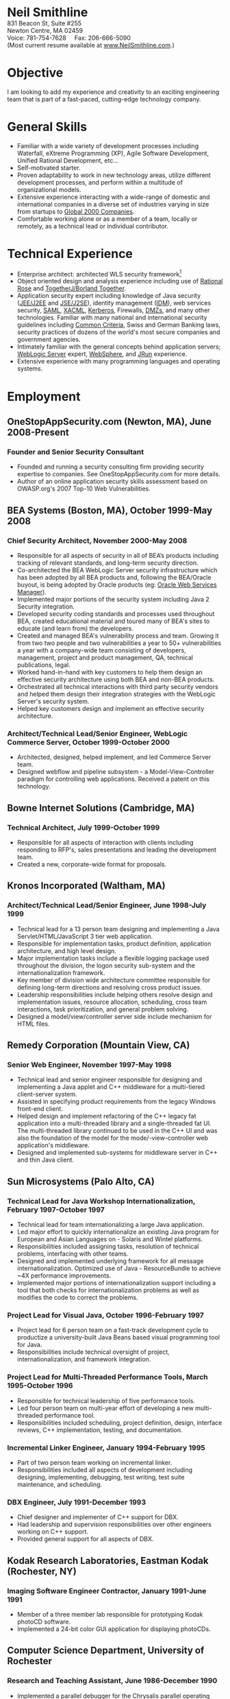#+OPTIONS:      toc:nil num:nil todo:nil
#+TITLE:        
#+OPTIONS:      post:nil 

#+BEGIN_CENTER
#+HTML: <span style="text-align: center; font-weight: bold; font-size: 200%">Neil Smithline</span>
#+HTML: <br/> 
#+HTML: 831 Beacon St, Suite #255<br/>
#+HTML: Newton Centre, MA 02459<br/>
#+HTML: Voice: 781-754-7628&nbsp;&nbsp;&nbsp;&nbsp;&nbsp;Fax: 206-666-5090
#+HTML: <br/>
#+HTML: (Most current resume available at <a href="http://www.neilsmithline.com" title="My Homepage" target="_blank">www.NeilSmithline.com</a>.)<br/>
#+HTML: <a href="mailto:jobs@neilsmithline.com" title="Contact me via email."><img style="border:0; margin:0; padding:0;" src="http://www.neilsmithline.com/uploads/images/jobs@neilsmithline.com.png" alt="jobs at my homepage domain (ie: 'NeilSmithline.com')"/></a>
#+END_CENTER

* Objective
I am looking to add my experience and creativity to an exciting engineering team that is part of
a fast-paced, cutting-edge technology company.

* General Skills 
- Familiar with a wide variety of development processes including Waterfall, eXtreme Programming (XP), Agile Software Development, Unified Rational Development, etc...
- Self-motivated starter.
- Proven adaptability to work in new technology areas, utilize different development processes, and perform within a multitude of organizational models.
- Extensive experience interacting with a wide-range of domestic and international companies in a diverse set of industries varying in size from startups to [[http://www.forbes.com/global2000/list/][Global 2000 Companies]].
- Comfortable working alone or as a member of a team, locally or remotely, as a technical lead or individual contributor.

* Technical Experience 
- Enterprise architect: architected WLS security framework[1]
- Object oriented design and analysis experience including use of [[http://en.wikipedia.org/wiki/Rational_rose][Rational Rose]] and [[http://en.wikipedia.org/wiki/Borland_Together][TogetherJ/Borland Together]].
- Application security expert including knowledge of Java security ([[http://en.wikipedia.org/wiki/J2ee][JEE/J2EE]] and [[http://en.wikipedia.org/wiki/J2ee][JSE/J2SE]]), identity management ([[http://en.wikipedia.org/wiki/Idm][IDM]]), web services security, [[http://en.wikipedia.org/wiki/SAML][SAML]], [[http://en.wikipedia.org/wiki/XACML][XACML]], [[http://en.wikipedia.org/wiki/Kerberos_(protocol)][Kerberos]], Firewalls, [[http://en.wikipedia.org/wiki/DMZ_(computing)][DMZs]], and many other technologies. Familiar with many national and international security guidelines including [[http://en.wikipedia.org/wiki/Common_criteria][Common Criteria]], Swiss and German Banking laws, security practices of dozens of the world's most secure companies and government agencies.
- Intimately familiar with the general concepts behind application servers; [[http://en.wikipedia.org/wiki/Oracle_WebLogic_Server][WebLogic Server]] expert, [[http://en.wikipedia.org/wiki/Websphere][WebSphere]], and [[http://en.wikipedia.org/wiki/Jrun][JRun]] experience.
- Extensive experience with many programming languages and operating systems. 

* Employment
** OneStopAppSecurity.com (Newton, MA), June 2008-Present 
*** Founder and Senior Security Consultant
- Founded and running a security consulting firm providing security expertise to companies. See OneStopAppSecurity.com for more details.
- Author of an online application security skills assessment based on OWASP.org's 2007 Top-10 Web Vulnerabilities.

** BEA Systems (Boston, MA), October 1999-May 2008 
*** Chief Security Architect, November 2000-May 2008
- Responsible for all aspects of security in all of BEA’s products including tracking of relevant standards, and long-term security direction.
- Co-architected the BEA WebLogic Server security infrastructure which has been adopted by all BEA products and, following the BEA/Oracle buyout, is being adopted by Oracle products (eg: [[http://docs.oracle.com/cd/E21764_01/web.1111/b32511/intro_ws.htm#autoId0][Oracle Web Services Manager]]).
- Implemented major portions of the security system including Java 2 Security integration.
- Developed security coding standards and processes used throughout BEA, created educational material and toured many of BEA's sites to educate (and learn from) the developers.
- Created and managed BEA's vulnerability process and team. Growing it from two two people and two vulnerabilities a year to 50+ vulnerabilities a year with a company-wide team consisting of developers, management, project and product management, QA, technical publications, legal.
- Worked hand-in-hand with key customers to help them design an effective security architecture using both BEA and non-BEA products.
- Orchestrated all technical interactions with third party security vendors and helped them design their integration strategies with the WebLogic Server's security system.
- Helped key customers design and implement an effective security architecture.

*** Architect/Technical Lead/Senior Engineer, WebLogic Commerce Server, October 1999-October 2000 
- Architected, designed, helped implement, and led Commerce Server team.
- Designed webflow and pipeline subsystem - a Model-View-Controller paradigm for controlling web applications. Received a patent on this technology.

** Bowne Internet Solutions (Cambridge, MA)
*** Technical Architect, July 1999-October 1999
- Responsible for all aspects of interaction with clients including responding to RFP's, sales presentations and leading the development team.
- Created a new, corporate-wide format for proposals.

** Kronos Incorporated (Waltham, MA)
*** Architect/Technical Lead/Senior Engineer, June 1998-July 1999
- Technical lead for a 13 person team designing and implementing a Java Servlet/HTML/JavaScript 3 tier web application.
- Responsible for implementation tasks, product definition, application architecture, and high level design.
- Major implementation tasks include a flexible logging package used throughout the division, the logon security sub-system and the internationalization framework.
- Key member of division wide architecture committee responsible for defining long-term directions and resolving cross product issues.
- Leadership responsibilities include helping others resolve design and implementation issues, resource allocation, scheduling, cross team interactions, task prioritization, and general problem solving.
- Designed a model/view/controller server side include mechanism for HTML files.

** Remedy Corporation (Mountain View, CA)
*** Senior Web Engineer, November 1997-May 1998
- Technical lead and senior engineer responsible for designing and implementing a Java applet and C++ middleware for a multi-tiered client-server system.
- Assisted in specifying product requirements from the legacy Windows front-end client.
- Helped design and implement refactoring of the C++ legacy fat application into a multi-threaded library and a single-threaded fat UI. The multi-threaded library continued to be used in the C++ UI and was also the foundation of the model for the mode/-view-controller web application's middleware.
- Designed and implemented sub-systems for middleware server in C++ and thin Java client.

** Sun Microsystems (Palo Alto, CA)
*** Technical Lead for Java Workshop Internationalization, February 1997-October 1997
- Technical lead for team internationalizing a large Java application.
- Led major effort to quickly internationalize an existing Java program for European and Asian Languages on - Solaris and Wintel platforms.
- Responsibilities included assigning tasks, resolution of technical problems, interfacing with other teams.
- Designed and implemented underlying framework for all message internationalization. Optimized use of Java - ResourceBundle to achieve ~4X performance improvements.
- Implemented major portions of internationalization support including a tool that both checks for internationalization problems as well as modifies the code to correct the problems.

*** Project Lead for Visual Java, October 1996-February 1997
- Project lead for 6 person team on a fast-track development cycle to productize a university-built Java Beans based visual programming tool for Java.
- Responsibilities include technical oversight of project, internationalization, and framework integration.

*** Project Lead for Multi-Threaded Performance Tools, March 1995-October 1996
- Responsible for technical leadership of five performance tools.
- Led four person team on multi-year effort of developing a new multi-threaded performance tool.
- Responsibilities included scheduling, project definition, design, interface reviews, C++ implementation, testing, and documentation.

*** Incremental Linker Engineer, January 1994-February 1995
- Part of two person team working on incremental linker.
- Responsibilities included all aspects of development including designing, implementing, debugging, test writing, test suite maintenance, and scheduling.

*** DBX Engineer, July 1991-December 1993
- Chief designer and implementer of C++ support for DBX.
- Had leadership and supervision responsibilities over other engineers working on C++ support.
- Provided general support for all aspects of DBX.

** Kodak Research Laboratories, Eastman Kodak (Rochester, NY)
*** Imaging Software Engineer Contractor, January 1991-June 1991
- Member of a three member lab responsible for prototyping Kodak photoCD software.
- Implemented a 24-bit color GUI application for displaying photoCDs.

** Computer Science Department, University of Rochester
*** Research and Teaching Assistant, June 1986-December 1990
- Implemented a parallel debugger for the Chrysalis parallel operating system.
- Assisted in the implementation of the Psyche Multiprocessor Operating System and an X-window based visual debugging tool.

** Computer Science Department, University of Buffalo
*** Laboratory Assistant, September 1985-May 1986, September 1986-May 1986
- Responsibilities included Unix system administration, training of new assistants and application programming.
- Designed and implemented a Modula-2 runtime library used by students and faculty.

** Grumman Aerospace Systems
*** Summer Intern, June 1986-August 1986
- Designed and implemented a document development system reducing duplication of data by providing automated cross-referencing during the creation of MIL-STD-2167 documents.

* Publications, Patents, Presentations, and Open Source Contributions
** Publications
- Contributor to OWASP.org's “2010 Top Ten Web Vulnerabilities”.
- Member JSR-196: Java Authentication Service Provider Interface for Containers.
- Member JSR-115: Java Authorization Contract for Containers
- Participated in JSR-149: Work Area Service for J2EE, and JCA.
- Contributor to OWASP.org's “2007 Top Ten Web Vulnerabilities”.
- CIO Online Article: “Confidential Data: You're Giving Away Your Corporate Secrets!”, 6/2008
- CSOOnline Article: “Attack Dangers Posed by 'Innocent' Files” 
- Peer-reviewed "Implementation Issues for the Psyche Multiprocessor Operating System"; appearing in Computing Systems 3, 1989

** Presentations
- Designated /must see/ presentation by JavaOne staff: “Writing Secure Web Applications”, 2005 JavaOne. 
- "How to Secure a Web Application", WebLogic Developer's Journal October 2003.
- “Writing Secure Web Applications”, BEAWorld 2005.
- “WebLogic Server 9.0 Security Features”, BEAWorld 2005.
- "So You Want to Write a Security Provider - Now What?", BEA eWorld 2004.
- "Configuring and Administering WebLogic Security", BEA eWorld 2003.
- "Using the New WebLogic Security Architecture", BEA eWorld 2002.
- Numerous internal and customer training presentations.

** Patents
- US Patent #7,979,891: [[http://1.usa.gov/7979891][Method and System for Securing Execution of Untrusted Applications]], July 2011
   This patent, in combination with 7,814,556 defines a model for enforcing [[http://en.wikipedia.org/wiki/J2ee][J2EE]] (a.k.a: JEE) application security via [[http://en.wikipedia.org/wiki/Sandbox_(computer_security)][sandboxing]] within a single process address space.
- US Patent #7,814,556: [[http://1.usa.gov/7814556][System and Method for Protecting APIs from Untrusted or Less Trusted Applications]], October 2010
   See patent 7,979,891. 
- US Patent #7,610,813: [[http://1.usa.gov/7610613][Servlet Authentication Filters]], October 2009
  An extension of [[http://en.wikipedia.org/wiki/J2ee][J2EE]] (a.k.a: JEE) [[http://en.wikipedia.org/wiki/Java_Servlet][Servlets]] that provides an integrated and pluggable model for authentication for Servlets. [[http://jcp.org/en/jsr/detail?id=196][JSR-196]] extended J2EE via adopting, extending, and standardizing the concepts introduced in this patent.
- US Patent #7,487,207: [[http://1.usa.gov/7487207][System and method for determining the functionality of a software application based on nodes within the software application and transitions between the nodes]], February 2009
  Defines a [[http://en.wikipedia.org/wiki/Model–view–controller][model-view-controller]] (MVC) model for implementing web applications. [[http://en.wikipedia.org/wiki/Apache_Struts][Apache Struts]] is based on the ideas defined in this patent.
- US Patent #7,051,069: [[http://1.usa.gov/7051069][System for managing logical process flow in an online environment]], May 2006
  Earlier version of 7,487,207 above.
- US Patent application pending #20,060,031,855: [[http://bit.ly/20060031855][System and Method for Runtime Interface Versioning]], February 2006
  The concepts embodied in this patent application have been used to ensure backwards compatibility for WebLogic Server's Security [[http://en.wikipedia.org/wiki/Service_Provider_Interface][SPI]]s. The implementation of this patent allows the server to continue to add new functionality to the SPIs while maintaining forwards compatibility for security all providers written since 2002. [[http://docs.oracle.com/cd/E24329_01/apirefs.1211/e24391/weblogic/security/spi/package-summary.html][Current security SPI classes]] ending with "V2" are using this mechanism.
- US Patent #5,787,447: [[http://1.usa.gov/5787447][Memory allocation maintaining ordering across multiple heaps]], July 1998
  A memory allocation algorithm that supported incremental modification of [[http://en.wikipedia.org/wiki/Executable_and_Linkable_Format][ELF executables]], while maintaining the ordering required by ELF as well as existing [[http://en.wikipedia.org/wiki/Solaris_(operating_system)][Solaris]] tools (eg: [[http://en.wikipedia.org/wiki/Dbx_(debugger)][dbx]]) without requiring restarting of the application or the tools.

** Open Source Contributions
- “Contrib” UI interface plus API modifications for TKMan.
- Emacs-style file completion for PDKSH.
- GNU Emacs ILISP-mode modifications.
- Numerous bug-fixes and suggestions.
 
* Education
- Ph.D. all but dissertation, Computer Science, September 1986-1990; University of Rochester.
- M.S., Computer Science, May 1989; University of Rochester.
- B.S. with honors, Computer Science, May 1987; University of Buffalo
- University of Buffalo's President's List (4.0/4.0 GPA), Fall 1984 and Spring 1985
- University of Buffalo's Dean's List (3.6/4.0 GPA), Fall 1986 and Fall 1987
- New York State Regent's Scholarship Fall 1983
- National Merit Letter of Commendation Spring 1982
* Footnotes

[1] Architected WebLogic Server security framework (http://bit.ly/AF3TMb). January 2012 marks the 11^th year that it will be the foundation of security for [[http://bit.ly/z23Zss ][BEA's WebLogic Server]] (now [[http://bit.ly/AF3TMb) ][Oracle's Fusion Middleware]]) and other [[http://en.wikipedia.org/wiki/Middleware][middleware]] products.


